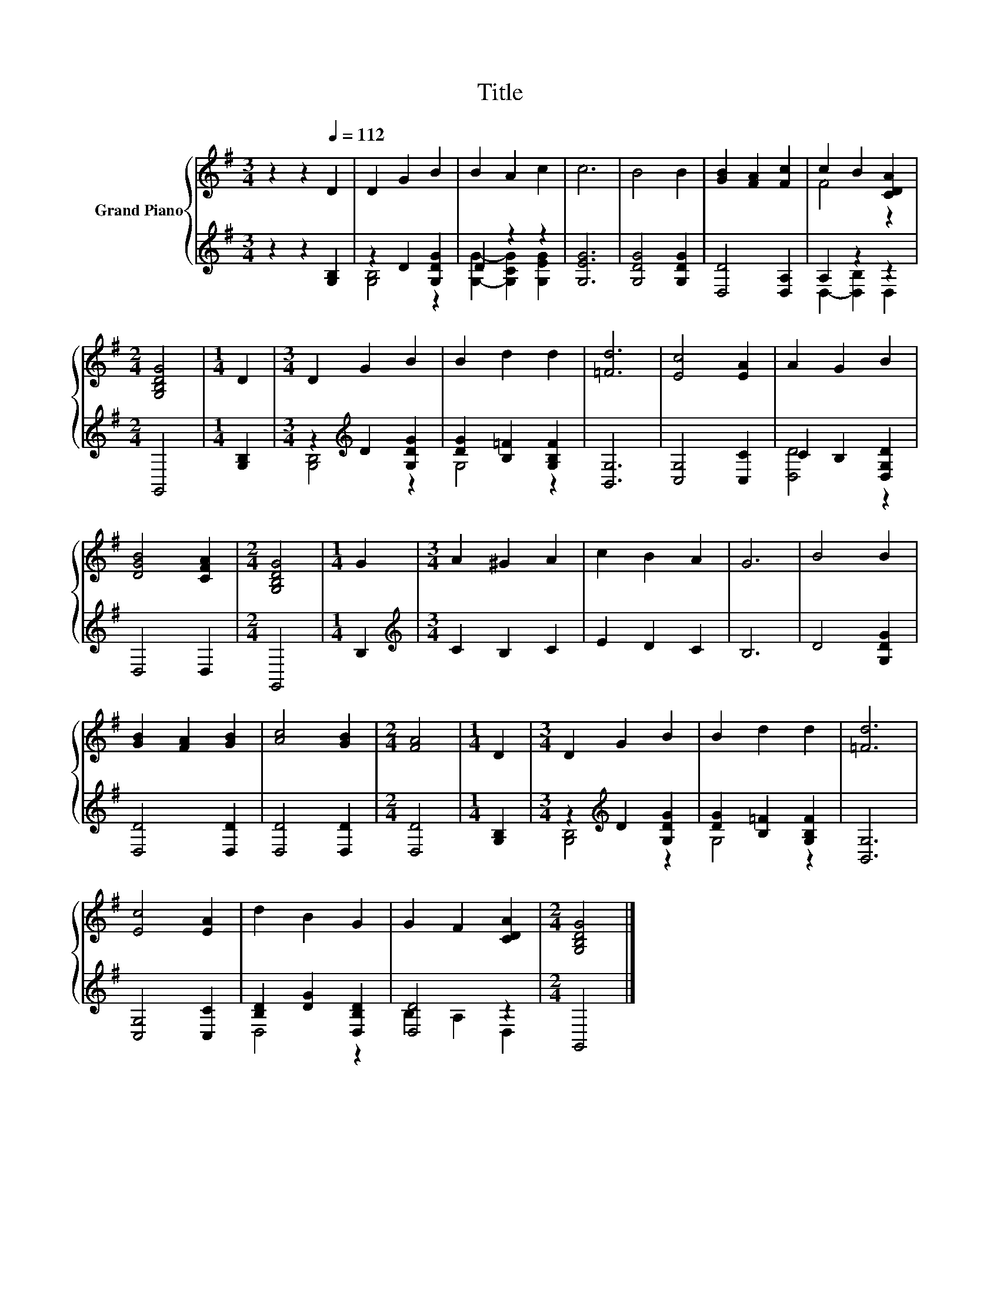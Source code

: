 X:1
T:Title
%%score { ( 1 4 ) | ( 2 3 ) }
L:1/8
M:3/4
K:G
V:1 treble nm="Grand Piano"
V:4 treble 
V:2 treble 
V:3 treble 
V:1
 z2 z2[Q:1/4=112] D2 | D2 G2 B2 | B2 A2 c2 | c6 | B4 B2 | [GB]2 [FA]2 [Fc]2 | c2 B2 [CDA]2 | %7
[M:2/4] [G,B,DG]4 |[M:1/4] D2 |[M:3/4] D2 G2 B2 | B2 d2 d2 | [=Fd]6 | [Ec]4 [EA]2 | A2 G2 B2 | %14
 [DGB]4 [CFA]2 |[M:2/4] [G,B,DG]4 |[M:1/4] G2 |[M:3/4] A2 ^G2 A2 | c2 B2 A2 | G6 | B4 B2 | %21
 [GB]2 [FA]2 [GB]2 | [Ac]4 [GB]2 |[M:2/4] [FA]4 |[M:1/4] D2 |[M:3/4] D2 G2 B2 | B2 d2 d2 | [=Fd]6 | %28
 [Ec]4 [EA]2 | d2 B2 G2 | G2 F2 [CDA]2 |[M:2/4] [G,B,DG]4 |] %32
V:2
 z2 z2 [G,B,]2 | z2 D2 [G,DG]2 | D2 z2 z2 | [G,EG]6 | [G,DG]4 [G,DG]2 | [D,D]4 [D,A,]2 | %6
 A,2 z2 z2 |[M:2/4] G,,4 |[M:1/4] [G,B,]2 |[M:3/4] z2[K:treble] D2 [G,DG]2 | %10
 [DG]2 [B,=F]2 [G,B,F]2 | [B,,G,]6 | [C,G,]4 [C,C]2 | C2 B,2 [D,G,D]2 | D,4 D,2 |[M:2/4] G,,4 | %16
[M:1/4] B,2 |[M:3/4][K:treble] C2 B,2 C2 | E2 D2 C2 | B,6 | D4 [G,DG]2 | [D,D]4 [D,D]2 | %22
 [D,D]4 [D,D]2 |[M:2/4] [D,D]4 |[M:1/4] [G,B,]2 |[M:3/4] z2[K:treble] D2 [G,DG]2 | %26
 [DG]2 [B,=F]2 [G,B,F]2 | [B,,G,]6 | [C,G,]4 [C,C]2 | [B,D]2 [DG]2 [D,B,D]2 | [D,D]4 z2 | %31
[M:2/4] G,,4 |] %32
V:3
 x6 | [G,B,]4 z2 | [G,G]2- [G,CG]2 [G,EG]2 | x6 | x6 | x6 | D,2- [D,B,]2 D,2 |[M:2/4] x4 | %8
[M:1/4] x2 |[M:3/4] [G,B,]4[K:treble] z2 | G,4 z2 | x6 | x6 | [D,D]4 z2 | x6 |[M:2/4] x4 | %16
[M:1/4] x2 |[M:3/4][K:treble] x6 | x6 | x6 | x6 | x6 | x6 |[M:2/4] x4 |[M:1/4] x2 | %25
[M:3/4] [G,B,]4[K:treble] z2 | G,4 z2 | x6 | x6 | D,4 z2 | B,2 A,2 D,2 |[M:2/4] x4 |] %32
V:4
 x6 | x6 | x6 | x6 | x6 | x6 | F4 z2 |[M:2/4] x4 |[M:1/4] x2 |[M:3/4] x6 | x6 | x6 | x6 | x6 | x6 | %15
[M:2/4] x4 |[M:1/4] x2 |[M:3/4] x6 | x6 | x6 | x6 | x6 | x6 |[M:2/4] x4 |[M:1/4] x2 |[M:3/4] x6 | %26
 x6 | x6 | x6 | x6 | x6 |[M:2/4] x4 |] %32

